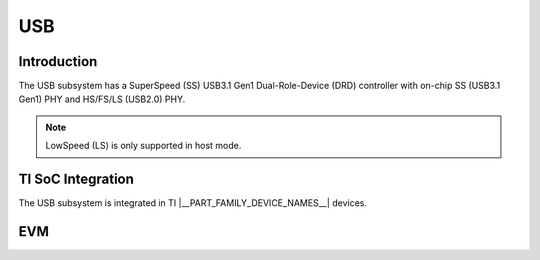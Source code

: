 ###
USB
###

Introduction
************

The USB subsystem has a SuperSpeed (SS) USB3.1 Gen1 Dual-Role-Device (DRD)
controller with on-chip SS (USB3.1 Gen1) PHY and HS/FS/LS (USB2.0) PHY.

.. note::
    LowSpeed (LS) is only supported in host mode.

TI SoC Integration
******************

The USB subsystem is integrated in TI |__PART_FAMILY_DEVICE_NAMES__| devices.

EVM
***

.. ifconfig:: CONFIG_part_family in ('J7_family')

    The following diagram depicts USB integration in J721E EVM.

    .. image:: /images/usb_j721e_evm.png

    USB0 controller operates in super-speed dual role mode and is available on
    a Type-C connector.

    .. note::
       The Type-C config DIP switch (SW3) must be set for DRP (Dual-role-Port)
       operation. SW3.3 = OFF, SW3.4 = ON.

    USB1 operates in high-speed host mode and is connected to an onboard 4-port
    HUB.  Of the 4 hub ports, 2 ports are available on stacked Type-A connectors,
    1 is available on J2 header for USB-WiFi/Bluetooth adapter and 1 is available
    on the **EVM EXPANSION** connector J51.

    USB2 controller is not present on J721E SoC so micro-AB 3.0 connector is not
    usable.

.. ifconfig:: CONFIG_part_family in ('AM64X_family')

   The USB controller operates in USB2.0 dual role mode on |__PART_FAMILY_DEVICE_NAMES__|
   EVM with a microAB receptacle (labeled as J24).

   A 2x3 header (labeled as J23) is provided on |__PART_FAMILY_DEVICE_NAMES__|
   EVM to configure the port for host-only mode. Connecting Pin 1 and 2 to enable
   bulk capacitance on VBUS, and connecting Pin 5 and 6 to ground the ID pin.
